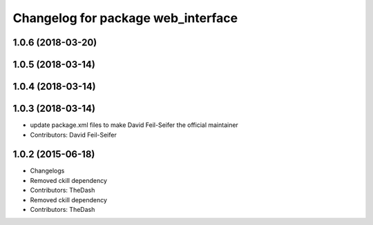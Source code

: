 ^^^^^^^^^^^^^^^^^^^^^^^^^^^^^^^^^^^
Changelog for package web_interface
^^^^^^^^^^^^^^^^^^^^^^^^^^^^^^^^^^^

1.0.6 (2018-03-20)
------------------

1.0.5 (2018-03-14)
------------------

1.0.4 (2018-03-14)
------------------

1.0.3 (2018-03-14)
------------------
* update package.xml files to make David Feil-Seifer the official maintainer
* Contributors: David Feil-Seifer

1.0.2 (2015-06-18)
------------------
* Changelogs
* Removed ckill dependency
* Contributors: TheDash

* Removed ckill dependency
* Contributors: TheDash
